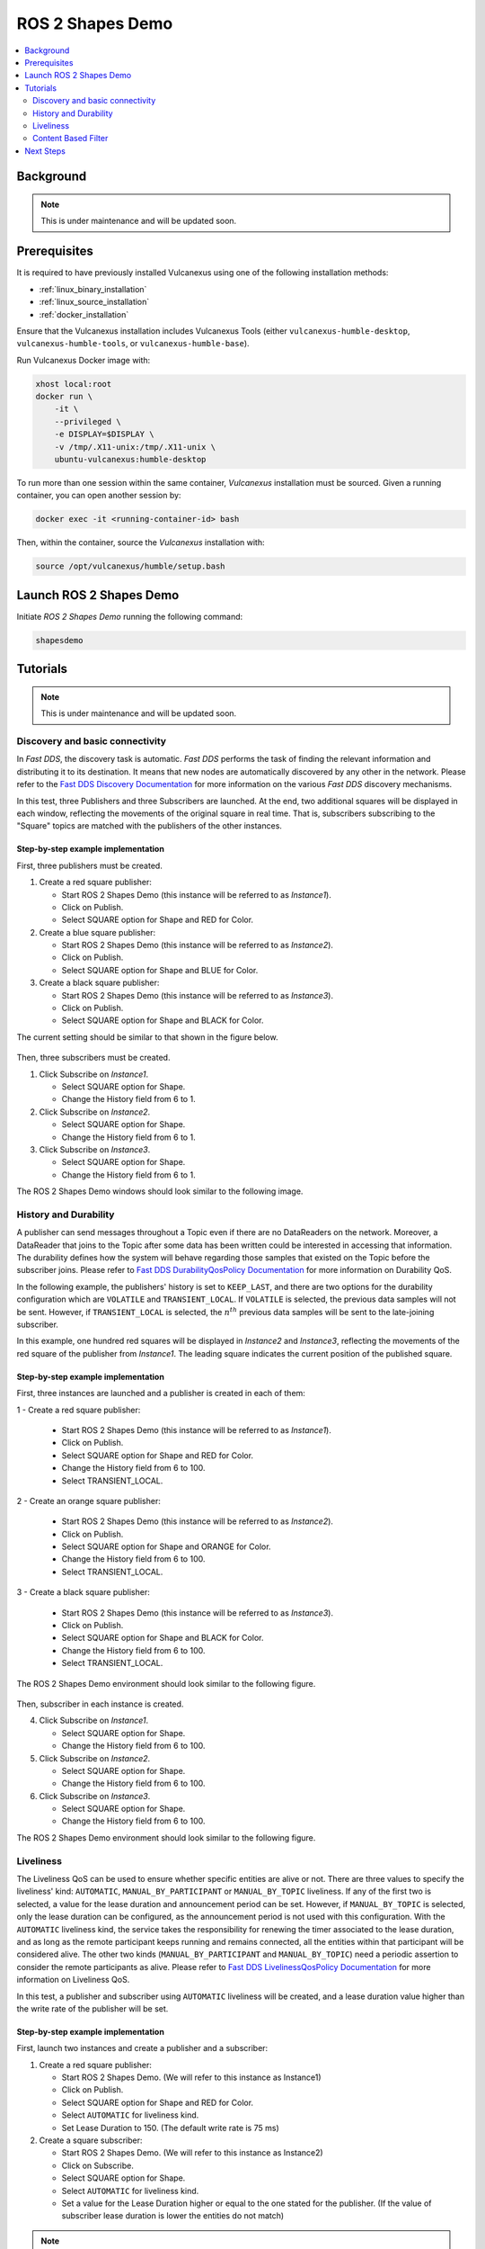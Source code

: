 .. _tutorials_tools_shapes_demo:

ROS 2 Shapes Demo
=================

.. contents::
    :depth: 2
    :local:
    :backlinks: none

Background
----------

.. note::
    This is under maintenance and will be updated soon.

Prerequisites
-------------

It is required to have previously installed Vulcanexus using one of the following installation methods:

* :ref:`linux_binary_installation`
* :ref:`linux_source_installation`
* :ref:`docker_installation`

Ensure that the Vulcanexus installation includes Vulcanexus Tools (either ``vulcanexus-humble-desktop``, ``vulcanexus-humble-tools``, or ``vulcanexus-humble-base``).

Run Vulcanexus Docker image with:

.. code-block:: bash

    xhost local:root
    docker run \
        -it \
        --privileged \
        -e DISPLAY=$DISPLAY \
        -v /tmp/.X11-unix:/tmp/.X11-unix \
        ubuntu-vulcanexus:humble-desktop

To run more than one session within the same container, *Vulcanexus* installation must be sourced.
Given a running container, you can open another session by:

.. code-block:: bash

    docker exec -it <running-container-id> bash

Then, within the container, source the *Vulcanexus* installation with:

.. code-block:: bash

    source /opt/vulcanexus/humble/setup.bash

Launch ROS 2 Shapes Demo
------------------------

Initiate *ROS 2 Shapes Demo* running the following command:

.. code-block:: bash

    shapesdemo

Tutorials
---------

.. note::
    This is under maintenance and will be updated soon.

Discovery and basic connectivity
^^^^^^^^^^^^^^^^^^^^^^^^^^^^^^^^

In *Fast DDS*, the discovery task is automatic.
*Fast DDS* performs the task of finding the relevant information and distributing it to its destination.
It means that new nodes are automatically discovered by any other in the network.
Please refer to the
`Fast DDS Discovery Documentation <https://fast-dds.docs.eprosima.com/en/latest/fastdds/discovery/discovery.html>`_
for more information on the various *Fast DDS* discovery mechanisms.

In this test, three Publishers and three Subscribers are launched.
At the end, two additional squares will be displayed in each window, reflecting the movements of the original square in
real time.
That is, subscribers subscribing to the "Square" topics are matched with the publishers of the other instances.

Step-by-step example implementation
"""""""""""""""""""""""""""""""""""

First, three publishers must be created.

1. Create a red square publisher:

   - Start ROS 2 Shapes Demo (this instance will be referred to as *Instance1*).
   - Click on Publish.
   - Select SQUARE option for Shape and RED for Color.

2. Create a blue square publisher:

   - Start ROS 2 Shapes Demo (this instance will be referred to as *Instance2*).
   - Click on Publish.
   - Select SQUARE option for Shape and BLUE for Color.

3. Create a black square publisher:

   - Start ROS 2 Shapes Demo (this instance will be referred to as *Instance3*).
   - Click on Publish.
   - Select SQUARE option for Shape and BLACK for Color.

The current setting should be similar to that shown in the figure below.

.. figure:: /rst/figures/tutorials/tools/shapes_demo/discovery_1.png
    :align: center

Then, three subscribers must be created.

1. Click Subscribe on *Instance1*.

   - Select SQUARE option for Shape.
   - Change the History field from 6 to 1.

2. Click Subscribe on *Instance2*.

   - Select SQUARE option for Shape.
   - Change the History field from 6 to 1.

3. Click Subscribe on *Instance3*.

   - Select SQUARE option for Shape.
   - Change the History field from 6 to 1.

The ROS 2 Shapes Demo windows should look similar to the following image.

.. figure:: /rst/figures/tutorials/tools/shapes_demo/discovery_2.png
    :align: center

History and Durability
^^^^^^^^^^^^^^^^^^^^^^

A publisher can send messages throughout a Topic even if there are no DataReaders on the network.
Moreover, a DataReader that joins to the Topic after some data has been written could be interested in accessing that
information.
The durability defines how the system will behave regarding those samples that existed on the Topic before the
subscriber joins.
Please refer to
`Fast DDS DurabilityQosPolicy Documentation <https://fast-dds.docs.eprosima.com/en/latest/fastdds/dds_layer/core/policy/standardQosPolicies.html#durabilityqospolicy>`_
for more information on Durability QoS.

In the following example, the publishers' history is set to ``KEEP_LAST``, and
there are two options for the durability configuration which are ``VOLATILE`` and ``TRANSIENT_LOCAL``.
If ``VOLATILE`` is selected, the previous data samples will not be sent.
However, if ``TRANSIENT_LOCAL`` is selected, the :math:`n^{th}` previous data samples will be sent to the late-joining
subscriber.

In this example, one hundred red squares will be displayed in *Instance2* and *Instance3*, reflecting the movements of
the red square of the publisher from *Instance1*.
The leading square indicates the current position of the published square.

Step-by-step example implementation
"""""""""""""""""""""""""""""""""""

First, three instances are launched and a publisher is created in each of them:

1 - Create a red square publisher:

   - Start ROS 2 Shapes Demo (this instance will be referred to as *Instance1*).
   - Click on Publish.
   - Select SQUARE option for Shape and RED for Color.
   - Change the History field from 6 to 100.
   - Select TRANSIENT_LOCAL.

2 - Create an orange square publisher:

   - Start ROS 2 Shapes Demo (this instance will be referred to as *Instance2*).
   - Click on Publish.
   - Select SQUARE option for Shape and ORANGE for Color.
   - Change the History field from 6 to 100.
   - Select TRANSIENT_LOCAL.

3 - Create a black square publisher:

   - Start ROS 2 Shapes Demo (this instance will be referred to as *Instance3*).
   - Click on Publish.
   - Select SQUARE option for Shape and BLACK for Color.
   - Change the History field from 6 to 100.
   - Select TRANSIENT_LOCAL.

The ROS 2 Shapes Demo environment should look similar to the following figure.

.. figure:: /rst/figures/tutorials/tools/shapes_demo/history_durability_1.png
    :align: center

Then, subscriber in each instance is created.

4. Click Subscribe on *Instance1*.

   - Select SQUARE option for Shape.
   - Change the History field from 6 to 100.

5. Click Subscribe on *Instance2*.

   - Select SQUARE option for Shape.
   - Change the History field from 6 to 100.

6. Click Subscribe on *Instance3*.

   - Select SQUARE option for Shape.
   - Change the History field from 6 to 100.

The ROS 2 Shapes Demo environment should look similar to the following figure.

.. figure:: /rst/figures/tutorials/tools/shapes_demo/history_durability_2.png
    :align: center

Liveliness
^^^^^^^^^^

The Liveliness QoS can be used to ensure whether specific entities are alive or not.
There are three values to specify the liveliness' kind: ``AUTOMATIC``, ``MANUAL_BY_PARTICIPANT`` or ``MANUAL_BY_TOPIC``
liveliness.
If any of the first two is selected, a value for the lease duration and announcement period can be set.
However, if ``MANUAL_BY_TOPIC`` is selected, only the lease duration can be configured, as the announcement period is
not used with this configuration.
With the ``AUTOMATIC`` liveliness kind, the service takes the responsibility for renewing the timer associated to the
lease duration, and as long as the remote participant keeps running and remains connected, all the entities within that
participant will be considered alive.
The other two kinds (``MANUAL_BY_PARTICIPANT`` and ``MANUAL_BY_TOPIC``) need a periodic assertion to consider the remote
participants as alive.
Please refer to
`Fast DDS LivelinessQosPolicy Documentation <https://fast-dds.docs.eprosima.com/en/latest/fastdds/dds_layer/core/policy/standardQosPolicies.html#livelinessqospolicy>`_
for more information on Liveliness QoS.

In this test, a publisher and subscriber using ``AUTOMATIC`` liveliness will be created, and a lease duration value
higher than the write rate of the publisher will be set.

Step-by-step example implementation
"""""""""""""""""""""""""""""""""""

First, launch two instances and create a publisher and a subscriber:

1. Create a red square publisher:

   - Start ROS 2 Shapes Demo. (We will refer to this instance as Instance1)
   - Click on Publish.
   - Select SQUARE option for Shape and RED for Color.
   - Select ``AUTOMATIC`` for liveliness kind.
   - Set Lease Duration to 150. (The default write rate is 75 ms)

2. Create a square subscriber:

   - Start ROS 2 Shapes Demo. (We will refer to this instance as Instance2)
   - Click on Subscribe.
   - Select SQUARE option for Shape.
   - Select ``AUTOMATIC`` for liveliness kind.
   - Set a value for the Lease Duration higher or equal to the one stated for the publisher.
     (If the value of subscriber lease duration is lower the entities do not match)

.. note::
    Add figure.

The *Output Tab* of Instance2 shows that the subscriber has recovered the liveliness once it
matches with the publisher.

Then, kill the process corresponding to the publisher (Instance1).
As a result, the subscriber reported that liveliness was lost, as the publisher did not terminate cleanly.

.. note::
    Add figure.

Content Based Filter
^^^^^^^^^^^^^^^^^^^^

In *Fast DDS*, the data available to the subscriber can be restricted to control network and CPU usage.
The Content Based Filter can be checked when a new subscriber is deployed.
This filter draws a shaded region in the instance windows.
Only the samples that are covered by the shade will be available to the subscriber.
This region can be resized and moved dynamically.

In this test, two Publishers and two subscriber will be created, one of the latter with Content Based.

Step-by-step example implementation
"""""""""""""""""""""""""""""""""""

First, you have to launch two instances and create a Publisher in each of them:

1. Create a red square publisher:

   - Start ROS 2 Shapes Demo (this instance will be referred to as *Instance1*).
   - Click on Publish.
   - Select SQUARE option for Shape and RED for Color.
   - Change the History field from 6 to 1.

2. Create an orange circle publisher:

   - Start ROS 2 Shapes Demo (this instance will be referred to as *Instance2*).
   - Click on Publish.
   - Select CIRCLE option for Shape and ORANGE for Color.
   - Change the History field from 6 to 1.

Your windows should look similar to the following image.

.. figure:: /rst/figures/tutorials/tools/shapes_demo/content_1.png
    :align: center

Then, create two subscribers:

3. Create a circle subscriber:

   - Start ROS 2 Shapes Demo (this instance will be referred to as *Instance3*).
   - Click on Subscribe.
   - Select CIRCLE option for Shape.
   - Change the History field from 6 to 1.
   - Check Content Based.

4. Create a square subscriber:

   - Click on Subscribe in Instance3.
   - Select SQUARE option for Shape.
   - Change the History field from 6 to 1.

In the following figure, a shaded rectangle in Instance3 is shown.
This is the filter for the samples of the Circle Shape.
If the circle is out of the rectangle, it is not available for the subscriber.

.. figure:: /rst/figures/tutorials/tools/shapes_demo/content_2.png
    :align: center

However, if the instance is in the rectangle, it is available for the subscriber..

.. figure:: /rst/figures/tutorials/tools/shapes_demo/content_3.png
    :align: center

The rectangle is configurable, i.e. it can be resized and moved dynamically.
The following images show examples of the content filter.

.. figure:: /rst/figures/tutorials/tools/shapes_demo/content_4.png
    :align: center

Next Steps
----------

Visit `ROS 2 Shapes Demo <https://docs.vulcanexus.org/en/latest/rst/introduction/tools/shapes_demo.html>`_ for more information on how to use this application.
